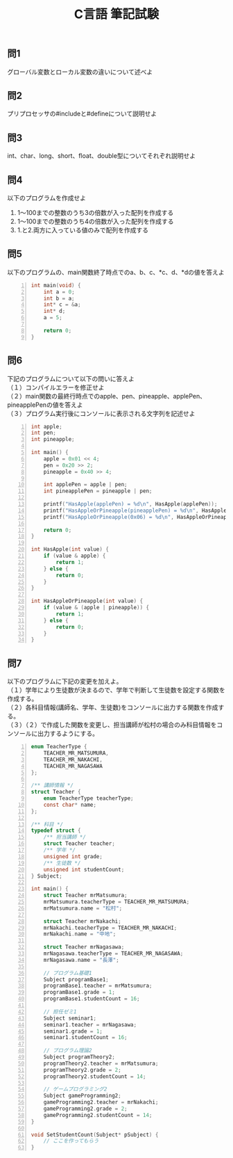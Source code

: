 #+LANGUAGE: ja
#+OPTIONS: \n:t author:nil creator:nil timestamp:nil html-postamble:nil toc:nil num:nil ^:{}
#+HTML_HEAD: <link rel="stylesheet" type="text/css" href="../style1.css" />

#+TITLE: C言語 筆記試験

** 問1
   グローバル変数とローカル変数の違いについて述べよ

** 問2
   プリプロセッサの#includeと#defineについて説明せよ

** 問3
   int、char、long、short、float、double型についてそれぞれ説明せよ

** 問4
   以下のプログラムを作成せよ
   1. 1～100までの整数のうち3の倍数が入った配列を作成する
   2. 1～100までの整数のうち4の倍数が入った配列を作成する
   3. 1.と2.両方に入っている値のみで配列を作成する

** 問5
   以下のプログラムの、main関数終了時点でのa、b、c、*c、d、*dの値を答えよ
#+BEGIN_SRC c -n
int main(void) {
	int a = 0;
	int b = a;
	int* c = &a;
	int* d;
	a = 5;

	return 0;
}
#+END_SRC

** 問6
   下記のプログラムについて以下の問いに答えよ
（１）コンパイルエラーを修正せよ
（２）main関数の最終行時点でのapple、pen、pineapple、applePen、pineapplePenの値を答えよ
（３）プログラム実行後にコンソールに表示される文字列を記述せよ
#+BEGIN_SRC c -n
int apple;
int pen;
int pineapple;

int main() {
	apple = 0x01 << 4;
	pen = 0x20 >> 2;
	pineapple = 0x40 >> 4;

	int applePen = apple | pen;
	int pineapplePen = pineapple | pen;

	printf("HasApple(applePen) = %d\n", HasApple(applePen));
	printf("HasAppleOrPineapple(pineapplePen) = %d\n", HasAppleOrPineapple(pineapplePen));
	printf("HasAppleOrPineapple(0x06) = %d\n", HasAppleOrPineapple(0x06));

	return 0;
}

int HasApple(int value) {
	if (value & apple) {
		return 1;
	} else {
		return 0;
	}
}

int HasAppleOrPineapple(int value) {
	if (value & (apple | pineapple)) {
		return 1;
	} else {
		return 0;
	}
}
#+END_SRC

** 問7
   以下のプログラムに下記の変更を加えよ。
（１）学年により生徒数が決まるので、学年で判断して生徒数を設定する関数を作成する。
（２）各科目情報(講師名、学年、生徒数)をコンソールに出力する関数を作成する。
（３）（２）で作成した関数を変更し、担当講師が松村の場合のみ科目情報をコンソールに出力するようにする。

#+BEGIN_SRC c -n
enum TeacherType {
	TEACHER_MR_MATSUMURA,
	TEACHER_MR_NAKACHI,
	TEACHER_MR_NAGASAWA
};

/** 講師情報 */
struct Teacher {
	enum TeacherType teacherType;
	const char* name;
};

/** 科目 */
typedef struct {
	/** 担当講師 */
	struct Teacher teacher;
	/** 学年 */
	unsigned int grade;
	/** 生徒数 */
	unsigned int studentCount;
} Subject;

int main() {
	struct Teacher mrMatsumura;
	mrMatsumura.teacherType = TEACHER_MR_MATSUMURA;
	mrMatsumura.name = "松村";

	struct Teacher mrNakachi;
	mrNakachi.teacherType = TEACHER_MR_NAKACHI;
	mrNakachi.name = "中地";

	struct Teacher mrNagasawa;
	mrNagasawa.teacherType = TEACHER_MR_NAGASAWA;
	mrNagasawa.name = "長澤";

	// プログラム基礎1
	Subject programBase1;
	programBase1.teacher = mrMatsumura;
	programBase1.grade = 1;
	programBase1.studentCount = 16;

	// 担任ゼミ1
	Subject seminar1;
	seminar1.teacher = mrNagasawa;
	seminar1.grade = 1;
	seminar1.studentCount = 16;

	// プログラム理論2
	Subject programTheory2;
	programTheory2.teacher = mrMatsumura;
	programTheory2.grade = 2;
	programTheory2.studentCount = 14;

	// ゲームプログラミング2
	Subject gameProgramming2;
	gameProgramming2.teacher = mrNakachi;
	gameProgramming2.grade = 2;
	gameProgramming2.studentCount = 14;
}

void SetStudentCount(Subject* pSubject) {
	// ここを作ってもらう
}
#+END_SRC
